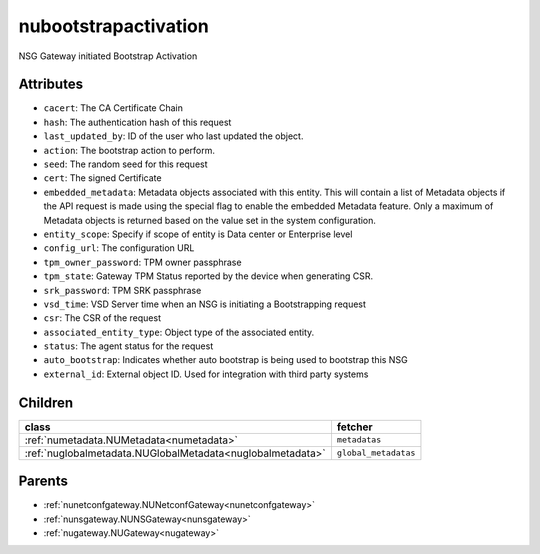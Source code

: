 .. _nubootstrapactivation:

nubootstrapactivation
===========================================

.. class:: nubootstrapactivation.NUBootstrapActivation(bambou.nurest_object.NUMetaRESTObject,):

NSG Gateway initiated Bootstrap Activation


Attributes
----------


- ``cacert``: The CA Certificate Chain

- ``hash``: The authentication hash of this request

- ``last_updated_by``: ID of the user who last updated the object.

- ``action``: The bootstrap action to perform.

- ``seed``: The random seed for this request

- ``cert``: The signed Certificate

- ``embedded_metadata``: Metadata objects associated with this entity. This will contain a list of Metadata objects if the API request is made using the special flag to enable the embedded Metadata feature. Only a maximum of Metadata objects is returned based on the value set in the system configuration.

- ``entity_scope``: Specify if scope of entity is Data center or Enterprise level

- ``config_url``: The configuration URL

- ``tpm_owner_password``: TPM owner passphrase

- ``tpm_state``: Gateway TPM Status reported by the device when generating CSR.

- ``srk_password``: TPM SRK passphrase

- ``vsd_time``: VSD Server time when an NSG is initiating a Bootstrapping request

- ``csr``: The CSR of the request

- ``associated_entity_type``: Object type of the associated entity.

- ``status``: The agent status for the request

- ``auto_bootstrap``: Indicates whether auto bootstrap is being used to bootstrap this NSG

- ``external_id``: External object ID. Used for integration with third party systems




Children
--------

================================================================================================================================================               ==========================================================================================
**class**                                                                                                                                                      **fetcher**

:ref:`numetadata.NUMetadata<numetadata>`                                                                                                                         ``metadatas`` 
:ref:`nuglobalmetadata.NUGlobalMetadata<nuglobalmetadata>`                                                                                                       ``global_metadatas`` 
================================================================================================================================================               ==========================================================================================



Parents
--------


- :ref:`nunetconfgateway.NUNetconfGateway<nunetconfgateway>`

- :ref:`nunsgateway.NUNSGateway<nunsgateway>`

- :ref:`nugateway.NUGateway<nugateway>`


